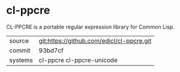 * cl-ppcre

CL-PPCRE is a portable regular expression library for Common Lisp.

|---------+-------------------------------------------|
| source  | git:https://github.com/edicl/cl-ppcre.git |
| commit  | 93bd7cf                                   |
| systems | cl-ppcre cl-ppcre-unicode                 |
|---------+-------------------------------------------|
